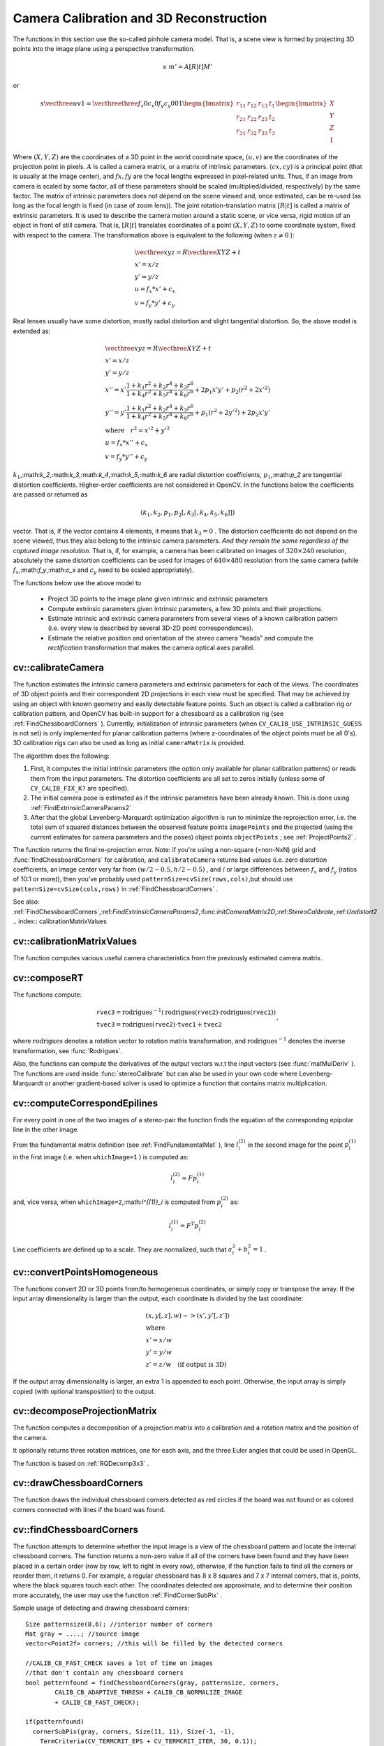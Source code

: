 Camera Calibration and 3D Reconstruction
========================================

.. highlight:: cpp

The functions in this section use the so-called pinhole camera model. That
is, a scene view is formed by projecting 3D points into the image plane
using a perspective transformation.

.. math::

    s  \; m' = A [R|t] M'

or

.. math::

    s  \vecthree{u}{v}{1} =  \vecthreethree{f_x}{0}{c_x}{0}{f_y}{c_y}{0}{0}{1} \begin{bmatrix} r_{11} & r_{12} & r_{13} & t_1  \\ r_{21} & r_{22} & r_{23} & t_2  \\ r_{31} & r_{32} & r_{33} & t_3 \end{bmatrix} \begin{bmatrix} X \\ Y \\ Z \\ 1  \end{bmatrix}

Where
:math:`(X, Y, Z)` are the coordinates of a 3D point in the world
coordinate space,
:math:`(u, v)` are the coordinates of the projection point
in pixels.
:math:`A` is called a camera matrix, or a matrix of
intrinsic parameters.
:math:`(cx, cy)` is a principal point (that is
usually at the image center), and
:math:`fx, fy` are the focal lengths
expressed in pixel-related units. Thus, if an image from camera is
scaled by some factor, all of these parameters should
be scaled (multiplied/divided, respectively) by the same factor. The
matrix of intrinsic parameters does not depend on the scene viewed and,
once estimated, can be re-used (as long as the focal length is fixed (in
case of zoom lens)). The joint rotation-translation matrix
:math:`[R|t]` is called a matrix of extrinsic parameters. It is used to describe the
camera motion around a static scene, or vice versa, rigid motion of an
object in front of still camera. That is,
:math:`[R|t]` translates
coordinates of a point
:math:`(X, Y, Z)` to some coordinate system,
fixed with respect to the camera. The transformation above is equivalent
to the following (when
:math:`z \ne 0` ):

.. math::

    \begin{array}{l} \vecthree{x}{y}{z} = R  \vecthree{X}{Y}{Z} + t \\ x' = x/z \\ y' = y/z \\ u = f_x*x' + c_x \\ v = f_y*y' + c_y \end{array}

Real lenses usually have some distortion, mostly
radial distortion and slight tangential distortion. So, the above model
is extended as:

.. math::

    \begin{array}{l} \vecthree{x}{y}{z} = R  \vecthree{X}{Y}{Z} + t \\ x' = x/z \\ y' = y/z \\ x'' = x'  \frac{1 + k_1 r^2 + k_2 r^4 + k_3 r^6}{1 + k_4 r^2 + k_5 r^4 + k_6 r^6} + 2 p_1 x' y' + p_2(r^2 + 2 x'^2)  \\ y'' = y'  \frac{1 + k_1 r^2 + k_2 r^4 + k_3 r^6}{1 + k_4 r^2 + k_5 r^4 + k_6 r^6} + p_1 (r^2 + 2 y'^2) + 2 p_2 x' y'  \\ \text{where} \quad r^2 = x'^2 + y'^2  \\ u = f_x*x'' + c_x \\ v = f_y*y'' + c_y \end{array}

:math:`k_1`,:math:`k_2`,:math:`k_3`,:math:`k_4`,:math:`k_5`,:math:`k_6` are radial distortion coefficients,
:math:`p_1`,:math:`p_2` are tangential distortion coefficients.
Higher-order coefficients are not considered in OpenCV. In the functions below the coefficients are passed or returned as

.. math::

    (k_1, k_2, p_1, p_2[, k_3[, k_4, k_5, k_6]])

vector. That is, if the vector contains 4 elements, it means that
:math:`k_3=0` .
The distortion coefficients do not depend on the scene viewed, thus they also belong to the intrinsic camera parameters.
*And they remain the same regardless of the captured image resolution.*
That is, if, for example, a camera has been calibrated on images of
:math:`320
\times 240` resolution, absolutely the same distortion coefficients can
be used for images of
:math:`640 \times 480` resolution from the same camera (while
:math:`f_x`,:math:`f_y`,:math:`c_x` and
:math:`c_y` need to be scaled appropriately).

The functions below use the above model to

 * Project 3D points to the image plane given intrinsic and extrinsic parameters

 * Compute extrinsic parameters given intrinsic parameters, a few 3D points and their projections.

 * Estimate intrinsic and extrinsic camera parameters from several views of a known calibration pattern (i.e. every view is described by several 3D-2D point correspondences).

 * Estimate the relative position and orientation of the stereo camera "heads" and compute the *rectification* transformation that makes the camera optical axes parallel.

.. index:: calibrateCamera

cv::calibrateCamera
-------------------
.. c:function:: double calibrateCamera( const vector<vector<Point3f> >& objectPoints, const vector<vector<Point2f> >& imagePoints,                      Size imageSize, Mat& cameraMatrix, Mat& distCoeffs, vector<Mat>& rvecs, vector<Mat>& tvecs, int flags=0 )

    Finds the camera intrinsic and extrinsic parameters from several views of a calibration pattern.

    :param objectPoints: The vector of vectors of points on the calibration pattern in its coordinate system, one vector per view. If the same calibration pattern is shown in each view and it's fully visible then all the vectors will be the same, although it is possible to use partially occluded patterns, or even different patterns in different views - then the vectors will be different. The points are 3D, but since they are in the pattern coordinate system, then if the rig is planar, it may have sense to put the model to the XY coordinate plane, so that Z-coordinate of each input object point is 0

    :param imagePoints: The vector of vectors of the object point projections on the calibration pattern views, one vector per a view. The projections must be in the same order as the corresponding object points.

    :param imageSize: Size of the image, used only to initialize the intrinsic camera matrix

    :param cameraMatrix: The output 3x3 floating-point camera matrix  :math:`A = \vecthreethree{f_x}{0}{c_x}{0}{f_y}{c_y}{0}{0}{1}` . If  ``CV_CALIB_USE_INTRINSIC_GUESS``  and/or  ``CV_CALIB_FIX_ASPECT_RATIO``  are specified, some or all of  ``fx, fy, cx, cy``  must be initialized before calling the function

    :param distCoeffs: The output vector of distortion coefficients  :math:`(k_1, k_2, p_1, p_2[, k_3[, k_4, k_5, k_6]])`  of 4, 5 or 8 elements

    :param rvecs: The output  vector   of rotation vectors (see  :ref:`Rodrigues2` ), estimated for each pattern view. That is, each k-th rotation vector together with the corresponding k-th translation vector (see the next output parameter description) brings the calibration pattern from the model coordinate space (in which object points are specified) to the world coordinate space, i.e. real position of the calibration pattern in the k-th pattern view (k=0.. *M* -1)

    :param tvecs: The output  vector   of translation vectors, estimated for each pattern view.

    :param flags: Different flags, may be 0 or combination of the following values:

            * **CV_CALIB_USE_INTRINSIC_GUESS** ``cameraMatrix``  contains the valid initial values of  ``fx, fy, cx, cy``  that are optimized further. Otherwise,  ``(cx, cy)``  is initially set to the image center ( ``imageSize``  is used here), and focal distances are computed in some least-squares fashion. Note, that if intrinsic parameters are known, there is no need to use this function just to estimate the extrinsic parameters. Use  :ref:`FindExtrinsicCameraParams2`  instead.

            * **CV_CALIB_FIX_PRINCIPAL_POINT** The principal point is not changed during the global optimization, it stays at the center or at the other location specified when    ``CV_CALIB_USE_INTRINSIC_GUESS``  is set too.

            * **CV_CALIB_FIX_ASPECT_RATIO** The functions considers only  ``fy``  as a free parameter, the ratio  ``fx/fy``  stays the same as in the input  ``cameraMatrix`` .   When  ``CV_CALIB_USE_INTRINSIC_GUESS``  is not set, the actual input values of  ``fx``  and  ``fy``  are ignored, only their ratio is computed and used further.

            * **CV_CALIB_ZERO_TANGENT_DIST** Tangential distortion coefficients  :math:`(p_1, p_2)`  will be set to zeros and stay zero.

        * **CV_CALIB_FIX_K1,...,CV_CALIB_FIX_K6** Do not change the corresponding radial distortion coefficient during the optimization. If  ``CV_CALIB_USE_INTRINSIC_GUESS``  is set, the coefficient from the supplied  ``distCoeffs``  matrix is used, otherwise it is set to 0.

        * **CV_CALIB_RATIONAL_MODEL** Enable coefficients k4, k5 and k6. To provide the backward compatibility, this extra flag should be explicitly specified to make the calibration function use the rational model and return 8 coefficients. If the flag is not set, the function will compute  and return   only 5 distortion coefficients.

The function estimates the intrinsic camera
parameters and extrinsic parameters for each of the views. The
coordinates of 3D object points and their correspondent 2D projections
in each view must be specified. That may be achieved by using an
object with known geometry and easily detectable feature points.
Such an object is called a calibration rig or calibration pattern,
and OpenCV has built-in support for a chessboard as a calibration
rig (see
:ref:`FindChessboardCorners` ). Currently, initialization
of intrinsic parameters (when ``CV_CALIB_USE_INTRINSIC_GUESS`` is not set) is only implemented for planar calibration patterns
(where z-coordinates of the object points must be all 0's). 3D
calibration rigs can also be used as long as initial ``cameraMatrix`` is provided.

The algorithm does the following:

#.
    First, it computes the initial intrinsic parameters (the option only available for planar calibration patterns) or reads them from the input parameters. The distortion coefficients are all set to zeros initially (unless some of ``CV_CALIB_FIX_K?``     are specified).

#.
    The initial camera pose is estimated as if the intrinsic parameters have been already known. This is done using
    :ref:`FindExtrinsicCameraParams2`
#.
    After that the global Levenberg-Marquardt optimization algorithm is run to minimize the reprojection error, i.e. the total sum of squared distances between the observed feature points ``imagePoints``     and the projected (using the current estimates for camera parameters and the poses) object points ``objectPoints``     ; see
    :ref:`ProjectPoints2`     .

The function returns the final re-projection error.
Note: if you're using a non-square (=non-NxN) grid and
:func:`findChessboardCorners` for calibration, and ``calibrateCamera`` returns
bad values (i.e. zero distortion coefficients, an image center very far from
:math:`(w/2-0.5,h/2-0.5)` , and / or large differences between
:math:`f_x` and
:math:`f_y` (ratios of
10:1 or more)), then you've probably used ``patternSize=cvSize(rows,cols)``,but should use ``patternSize=cvSize(cols,rows)`` in
:ref:`FindChessboardCorners` .

See also:
:ref:`FindChessboardCorners`,:ref:`FindExtrinsicCameraParams2`,:func:`initCameraMatrix2D`,:ref:`StereoCalibrate`,:ref:`Undistort2`
.. index:: calibrationMatrixValues

cv::calibrationMatrixValues
---------------------------
.. c:function:: void calibrationMatrixValues( const Mat& cameraMatrix,                              Size imageSize,                              double apertureWidth,                              double apertureHeight,                              double& fovx,                              double& fovy,                              double& focalLength,                              Point2d& principalPoint,                              double& aspectRatio )

    Computes some useful camera characteristics from the camera matrix

    :param cameraMatrix: The input camera matrix that can be estimated by  :func:`calibrateCamera`  or  :func:`stereoCalibrate`
    :param imageSize: The input image size in pixels

    :param apertureWidth: Physical width of the sensor

    :param apertureHeight: Physical height of the sensor

    :param fovx: The output field of view in degrees along the horizontal sensor axis

    :param fovy: The output field of view in degrees along the vertical sensor axis

    :param focalLength: The focal length of the lens in mm

    :param principalPoint: The principal point in pixels

    :param aspectRatio: :math:`f_y/f_x`
    
The function computes various useful camera characteristics from the previously estimated camera matrix.

.. index:: composeRT

cv::composeRT
-------------
.. c:function:: void composeRT( const Mat& rvec1, const Mat& tvec1, const Mat& rvec2, const Mat& tvec2, Mat& rvec3, Mat& tvec3 )

.. c:function:: void composeRT( const Mat& rvec1, const Mat& tvec1, const Mat& rvec2, const Mat& tvec2, Mat& rvec3, Mat& tvec3,                Mat& dr3dr1, Mat& dr3dt1, Mat& dr3dr2, Mat& dr3dt2, Mat& dt3dr1, Mat& dt3dt1, Mat& dt3dr2, Mat& dt3dt2 )

    Combines two rotation-and-shift transformations

    :param rvec1: The first rotation vector

    :param tvec1: The first translation vector

    :param rvec2: The second rotation vector

    :param tvec2: The second translation vector

    :param rvec3: The output rotation vector of the superposition

    :param tvec3: The output translation vector of the superposition

    :param d??d??: The optional output derivatives of  ``rvec3``  or  ``tvec3``  w.r.t.  ``rvec?``  or  ``tvec?``

The functions compute:

.. math::

    \begin{array}{l} \texttt{rvec3} =  \mathrm{rodrigues} ^{-1} \left ( \mathrm{rodrigues} ( \texttt{rvec2} )  \cdot \mathrm{rodrigues} ( \texttt{rvec1} ) \right )  \\ \texttt{tvec3} =  \mathrm{rodrigues} ( \texttt{rvec2} )  \cdot \texttt{tvec1} +  \texttt{tvec2} \end{array} ,

where :math:`\mathrm{rodrigues}` denotes a rotation vector to rotation matrix transformation, and
:math:`\mathrm{rodrigues}^{-1}` denotes the inverse transformation, see :func:`Rodrigues`.

Also, the functions can compute the derivatives of the output vectors w.r.t the input vectors (see :func:`matMulDeriv` ).
The functions are used inside :func:`stereoCalibrate` but can also be used in your own code where Levenberg-Marquardt or another gradient-based solver is used to optimize a function that contains matrix multiplication.

.. index:: computeCorrespondEpilines

cv::computeCorrespondEpilines
-----------------------------
.. c:function:: void computeCorrespondEpilines( const Mat& points, int whichImage, const Mat& F,                                vector<Vec3f>& lines )

    For points in one image of a stereo pair, computes the corresponding epilines in the other image.

    :param points: The input points.  :math:`N \times 1`  or  :math:`1 \times N`  matrix of type  ``CV_32FC2``  or  ``vector<Point2f>``
    
    :param whichImage: Index of the image (1 or 2) that contains the  ``points``
    
    :param F: The fundamental matrix that can be estimated using  :ref:`FindFundamentalMat`         or  :ref:`StereoRectify` .

    :param lines: The output vector of the corresponding to the points epipolar lines in the other image. Each line :math:`ax + by + c=0`  is encoded by 3 numbers  :math:`(a, b, c)`
    
For every point in one of the two images of a stereo-pair the function finds the equation of the
corresponding epipolar line in the other image.

From the fundamental matrix definition (see
:ref:`FindFundamentalMat` ),
line
:math:`l^{(2)}_i` in the second image for the point
:math:`p^{(1)}_i` in the first image (i.e. when ``whichImage=1`` ) is computed as:

.. math::

    l^{(2)}_i = F p^{(1)}_i

and, vice versa, when ``whichImage=2``,:math:`l^{(1)}_i` is computed from
:math:`p^{(2)}_i` as:

.. math::

    l^{(1)}_i = F^T p^{(2)}_i

Line coefficients are defined up to a scale. They are normalized, such that
:math:`a_i^2+b_i^2=1` .

.. index:: convertPointsHomogeneous

cv::convertPointsHomogeneous
----------------------------
.. c:function:: void convertPointsHomogeneous( const Mat& src, vector<Point3f>& dst )

.. c:function:: void convertPointsHomogeneous( const Mat& src, vector<Point2f>& dst )

    Convert points to/from homogeneous coordinates.

    :param src: The input array or vector of 2D, 3D or 4D points

    :param dst: The output vector of 2D or 2D points

The functions convert 2D or 3D points from/to homogeneous coordinates, or simply copy or transpose
the array. If the input array dimensionality is larger than the output, each coordinate is divided by the last coordinate:

.. math::

    \begin{array}{l} (x,y[,z],w) -> (x',y'[,z']) \\ \text{where} \\ x' = x/w  \\ y' = y/w  \\ z' = z/w  \quad \text{(if output is 3D)} \end{array}

If the output array dimensionality is larger, an extra 1 is appended to each point.  Otherwise, the input array is simply copied (with optional transposition) to the output.

.. index:: decomposeProjectionMatrix

cv::decomposeProjectionMatrix
-----------------------------
.. c:function:: void decomposeProjectionMatrix( const Mat& projMatrix,                                Mat& cameraMatrix,                                Mat& rotMatrix, Mat& transVect )

.. c:function:: void decomposeProjectionMatrix( const Mat& projMatrix,                                 Mat& cameraMatrix,                                Mat& rotMatrix, Mat& transVect,                                Mat& rotMatrixX, Mat& rotMatrixY,                                Mat& rotMatrixZ, Vec3d& eulerAngles )

    Decomposes the projection matrix into a rotation matrix and a camera matrix.

    :param projMatrix: The 3x4 input projection matrix P

    :param cameraMatrix: The output 3x3 camera matrix K

    :param rotMatrix: The output 3x3 external rotation matrix R

    :param transVect: The output 4x1 translation vector T

    :param rotMatrX: Optional 3x3 rotation matrix around x-axis

    :param rotMatrY: Optional 3x3 rotation matrix around y-axis

    :param rotMatrZ: Optional 3x3 rotation matrix around z-axis

    :param eulerAngles: Optional 3 points containing the three Euler angles of rotation

The function computes a decomposition of a projection matrix into a calibration and a rotation matrix and the position of the camera.

It optionally returns three rotation matrices, one for each axis, and the three Euler angles that could be used in OpenGL.

The function is based on
:ref:`RQDecomp3x3` .

.. index:: drawChessboardCorners

cv::drawChessboardCorners
-------------------------
.. c:function:: void drawChessboardCorners( Mat& image, Size patternSize,                            const Mat& corners,                            bool patternWasFound )

    Renders the detected chessboard corners.

    :param image: The destination image; it must be an 8-bit color image

    :param patternSize: The number of inner corners per chessboard row and column. (patternSize = cv::Size(points _ per _ row,points _ per _ column) = cv::Size(rows,columns) )

    :param corners: The array of corners detected, this should be the output from findChessboardCorners wrapped in a cv::Mat().

    :param patternWasFound: Indicates whether the complete board was found   or not  . One may just pass the return value  :ref:`FindChessboardCorners`  here

The function draws the individual chessboard corners detected as red circles if the board was not found or as colored corners connected with lines if the board was found.

.. index:: findChessboardCorners

cv::findChessboardCorners
-------------------------
.. c:function:: bool findChessboardCorners( const Mat& image, Size patternSize,                            vector<Point2f>& corners,                            int flags=CV_CALIB_CB_ADAPTIVE_THRESH+                                 CV_CALIB_CB_NORMALIZE_IMAGE )

    Finds the positions of the internal corners of the chessboard.

    :param image: Source chessboard view; it must be an 8-bit grayscale or color image

    :param patternSize: The number of inner corners per chessboard row and column
        ( patternSize = cvSize(points _ per _ row,points _ per _ colum) = cvSize(columns,rows) )

    :param corners: The output array of corners detected

    :param flags: Various operation flags, can be 0 or a combination of the following values:

            * **CV_CALIB_CB_ADAPTIVE_THRESH** use adaptive thresholding to convert the image to black and white, rather than a fixed threshold level (computed from the average image brightness).

            * **CV_CALIB_CB_NORMALIZE_IMAGE** normalize the image gamma with  :ref:`EqualizeHist`  before applying fixed or adaptive thresholding.

            * **CV_CALIB_CB_FILTER_QUADS** use additional criteria (like contour area, perimeter, square-like shape) to filter out false quads that are extracted at the contour retrieval stage.

            * **CALIB_CB_FAST_CHECK** Runs a fast check on the image that looks for chessboard corners, and shortcuts the call if none are found. This can drastically speed up the call in the degenerate condition when
                 no chessboard is observed.

The function attempts to determine
whether the input image is a view of the chessboard pattern and
locate the internal chessboard corners. The function returns a non-zero
value if all of the corners have been found and they have been placed
in a certain order (row by row, left to right in every row),
otherwise, if the function fails to find all the corners or reorder
them, it returns 0. For example, a regular chessboard has 8 x 8
squares and 7 x 7 internal corners, that is, points, where the black
squares touch each other. The coordinates detected are approximate,
and to determine their position more accurately, the user may use
the function
:ref:`FindCornerSubPix` .

Sample usage of detecting and drawing chessboard corners: ::

    Size patternsize(8,6); //interior number of corners
    Mat gray = ....; //source image
    vector<Point2f> corners; //this will be filled by the detected corners

    //CALIB_CB_FAST_CHECK saves a lot of time on images
    //that don't contain any chessboard corners
    bool patternfound = findChessboardCorners(gray, patternsize, corners,
            CALIB_CB_ADAPTIVE_THRESH + CALIB_CB_NORMALIZE_IMAGE
            + CALIB_CB_FAST_CHECK);

    if(patternfound)
      cornerSubPix(gray, corners, Size(11, 11), Size(-1, -1),
        TermCriteria(CV_TERMCRIT_EPS + CV_TERMCRIT_ITER, 30, 0.1));

    drawChessboardCorners(img, patternsize, Mat(corners), patternfound);

**Note:**
the function requires some white space (like a square-thick border, the wider the better) around the board to make the detection more robust in various environment (otherwise if there is no border and the background is dark, the outer black squares could not be segmented properly and so the square grouping and ordering algorithm will fail).

.. index:: findCirclesGrid

cv::findCirclesGrid
-------------------
.. c:function:: bool findCirclesGrid( const Mat& image, Size patternSize,                            vector<Point2f>& centers,                            int flags=CALIB_CB_SYMMETRIC_GRID )

    Finds the centers of the cirlces' grid.

    :param image: Source circles' grid view; it must be an 8-bit grayscale or color
        image

    :param patternSize: The number of circles per grid row and column
        ( patternSize = Size( points _ per _ row, points _ per _ colum ) =
        Size( columns, rows ) )

    :param centers: The output array of centers detected

    :param flags: Various operation flags, can be one of the following values:

            * **CALIB_CB_SYMMETRIC_GRID** use symmetric pattern of circles.

            * **CALIB_CB_ASYMMETRIC_GRID** use asymmetric pattern of circles.

The function attempts to determine
whether the input image is a view of the circles' grid pattern and
locate the circles' centers. The function returns a
non-zero value if all of the centers have been found and they have been placed
in a certain order (row by row, left to right in every row),
otherwise, if the function fails to find all the corners or reorder
them, it returns 0.

Sample usage of detecting and drawing circles' centers: ::

    Size patternsize(7,7); //number of centers
    Mat gray = ....; //source image
    vector<Point2f> centers; //this will be filled by the detected centers

    bool patternfound = findCirclesGrid(gray, patternsize, centers);

    drawChessboardCorners(img, patternsize, Mat(centers), patternfound);

**Note:**
the function requires some white space (like a square-thick border, the wider the better) around the board to make the detection more robust in various environment.

.. index:: solvePnP

cv::solvePnP
------------
.. c:function:: void solvePnP( const Mat& objectPoints,               const Mat& imagePoints,               const Mat& cameraMatrix,               const Mat& distCoeffs,               Mat& rvec, Mat& tvec,               bool useExtrinsicGuess=false )

    Finds the object pose from the 3D-2D point correspondences

    :param objectPoints: The array of object points in the object coordinate space, 3xN or Nx3 1-channel, or 1xN or Nx1 3-channel, where N is the number of points.  Can also pass  ``vector<Point3f>``  here.

    :param imagePoints: The array of corresponding image points, 2xN or Nx2 1-channel or 1xN or Nx1 2-channel, where N is the number of points.  Can also pass  ``vector<Point2f>``  here.

    :param cameraMatrix: The input camera matrix  :math:`A = \vecthreethree{fx}{0}{cx}{0}{fy}{cy}{0}{0}{1}`
    :param distCoeffs: The input vector of distortion coefficients  :math:`(k_1, k_2, p_1, p_2[, k_3[, k_4, k_5, k_6]])`  of 4, 5 or 8 elements. If the vector is NULL/empty, the zero distortion coefficients are assumed.

    :param rvec: The output rotation vector (see  :ref:`Rodrigues2` ) that (together with  ``tvec`` ) brings points from the model coordinate system to the camera coordinate system

    :param tvec: The output translation vector

    :param useExtrinsicGuess: If true (1), the function will use the provided  ``rvec``  and  ``tvec``  as the initial approximations of the rotation and translation vectors, respectively, and will further optimize them.

The function estimates the object pose given a set of object points, their corresponding image projections, as well as the camera matrix and the distortion coefficients. This function finds such a pose that minimizes reprojection error, i.e. the sum of squared distances between the observed projections ``imagePoints`` and the projected (using
:ref:`ProjectPoints2` ) ``objectPoints`` .

.. index:: findFundamentalMat

cv::findFundamentalMat
----------------------
.. c:function:: Mat findFundamentalMat( const Mat& points1, const Mat& points2,                        vector<uchar>& status, int method=FM_RANSAC,                        double param1=3., double param2=0.99 )

.. c:function:: Mat findFundamentalMat( const Mat& points1, const Mat& points2,                        int method=FM_RANSAC,                        double param1=3., double param2=0.99 )

    Calculates the fundamental matrix from the corresponding points in two images.

    :param points1: Array of  ``N``  points from the first image. . The point coordinates should be floating-point (single or double precision)

    :param points2: Array of the second image points of the same size and format as  ``points1``
    :param method: Method for computing the fundamental matrix

            * **CV_FM_7POINT** for a 7-point algorithm.  :math:`N = 7`
            * **CV_FM_8POINT** for an 8-point algorithm.  :math:`N \ge 8`
            * **CV_FM_RANSAC** for the RANSAC algorithm.  :math:`N \ge 8`
            * **CV_FM_LMEDS** for the LMedS algorithm.  :math:`N \ge 8`
    :param param1: The parameter is used for RANSAC. It is the maximum distance from point to epipolar line in pixels, beyond which the point is considered an outlier and is not used for computing the final fundamental matrix. It can be set to something like 1-3, depending on the accuracy of the point localization, image resolution and the image noise

    :param param2: The parameter is used for RANSAC or LMedS methods only. It specifies the desirable level of confidence (probability) that the estimated matrix is correct

    :param status: The   output array of N elements, every element of which is set to 0 for outliers and to 1 for the other points. The array is computed only in RANSAC and LMedS methods. For other methods it is set to all 1's

The epipolar geometry is described by the following equation:

.. math::

    [p_2; 1]^T F [p_1; 1] = 0

where
:math:`F` is fundamental matrix,
:math:`p_1` and
:math:`p_2` are corresponding points in the first and the second images, respectively.

The function calculates the fundamental matrix using one of four methods listed above and returns
the found fundamental matrix
. Normally just 1 matrix is found, but in the case of 7-point algorithm the function may return up to 3 solutions (
:math:`9 \times 3` matrix that stores all 3 matrices sequentially).

The calculated fundamental matrix may be passed further to
:ref:`ComputeCorrespondEpilines` that finds the epipolar lines
corresponding to the specified points. It can also be passed to
:ref:`StereoRectifyUncalibrated` to compute the rectification transformation. ::

    // Example. Estimation of fundamental matrix using RANSAC algorithm
    int point_count = 100;
    vector<Point2f> points1(point_count);
    vector<Point2f> points2(point_count);

    // initialize the points here ... */
    for( int i = 0; i < point_count; i++ )
    {
        points1[i] = ...;
        points2[i] = ...;
    }

    Mat fundamental_matrix =
     findFundamentalMat(points1, points2, FM_RANSAC, 3, 0.99);

.. index:: findHomography

cv::findHomography
------------------
.. c:function:: Mat findHomography( const Mat& srcPoints, const Mat& dstPoints,                    Mat& status, int method=0,                    double ransacReprojThreshold=3 )

.. c:function:: Mat findHomography( const Mat& srcPoints, const Mat& dstPoints,                    vector<uchar>& status, int method=0,                    double ransacReprojThreshold=3 )

.. c:function:: Mat findHomography( const Mat& srcPoints, const Mat& dstPoints,                    int method=0, double ransacReprojThreshold=3 )

    Finds the perspective transformation between two planes.

    :param srcPoints: Coordinates of the points in the original plane, a matrix of type  ``CV_32FC2``  or a  ``vector<Point2f>`` .

    :param dstPoints: Coordinates of the points in the target plane, a matrix of type  ``CV_32FC2``  or a  ``vector<Point2f>`` .

    :param method:  The method used to computed homography matrix; one of the following:

            * **0** a regular method using all the points

            * **CV_RANSAC** RANSAC-based robust method

            * **CV_LMEDS** Least-Median robust method

    :param ransacReprojThreshold: The maximum allowed reprojection error to treat a point pair as an inlier (used in the RANSAC method only). That is, if

        .. math::

            \| \texttt{dstPoints} _i -  \texttt{convertPointsHomogeneous} ( \texttt{H}   \texttt{srcPoints} _i) \|  >  \texttt{ransacReprojThreshold}

        then the point  :math:`i`  is considered an outlier. If  ``srcPoints``  and  ``dstPoints``  are measured in pixels, it usually makes sense to set this parameter somewhere in the range 1 to 10.

    :param status: The optional output mask set by a robust method ( ``CV_RANSAC``  or  ``CV_LMEDS`` ).  *Note that the input mask values are ignored.*

The functions find and return the perspective transformation :math:`H` between the source and the destination planes:

.. math::

    s_i  \vecthree{x'_i}{y'_i}{1} \sim H  \vecthree{x_i}{y_i}{1}

So that the back-projection error

.. math::

    \sum _i \left ( x'_i- \frac{h_{11} x_i + h_{12} y_i + h_{13}}{h_{31} x_i + h_{32} y_i + h_{33}} \right )^2+ \left ( y'_i- \frac{h_{21} x_i + h_{22} y_i + h_{23}}{h_{31} x_i + h_{32} y_i + h_{33}} \right )^2

is minimized. If the parameter ``method`` is set to the default value 0, the function
uses all the point pairs to compute the initial homography estimate with a simple least-squares scheme.

However, if not all of the point pairs (
:math:`srcPoints_i`,:math:`dstPoints_i` ) fit the rigid perspective transformation (i.e. there
are some outliers), this initial estimate will be poor.
In this case one can use one of the 2 robust methods. Both methods, ``RANSAC`` and ``LMeDS`` , try many different random subsets
of the corresponding point pairs (of 4 pairs each), estimate
the homography matrix using this subset and a simple least-square
algorithm and then compute the quality/goodness of the computed homography
(which is the number of inliers for RANSAC or the median re-projection
error for LMeDs). The best subset is then used to produce the initial
estimate of the homography matrix and the mask of inliers/outliers.

Regardless of the method, robust or not, the computed homography
matrix is refined further (using inliers only in the case of a robust
method) with the Levenberg-Marquardt method in order to reduce the
re-projection error even more.

The method ``RANSAC`` can handle practically any ratio of outliers,
but it needs the threshold to distinguish inliers from outliers.
The method ``LMeDS`` does not need any threshold, but it works
correctly only when there are more than 50
%
of inliers. Finally,
if you are sure in the computed features, where can be only some
small noise present, but no outliers, the default method could be the best
choice.

The function is used to find initial intrinsic and extrinsic matrices.
Homography matrix is determined up to a scale, thus it is normalized so that
:math:`h_{33}=1` .

See also:
:ref:`GetAffineTransform`,:ref:`GetPerspectiveTransform`,:ref:`EstimateRigidMotion`,:ref:`WarpPerspective`,:ref:`PerspectiveTransform`
.. index:: getDefaultNewCameraMatrix

cv::getDefaultNewCameraMatrix
-----------------------------
.. c:function:: Mat getDefaultNewCameraMatrix(                               const Mat& cameraMatrix,                               Size imgSize=Size(),                               bool centerPrincipalPoint=false )

    Returns the default new camera matrix

    :param cameraMatrix: The input camera matrix

    :param imageSize: The camera view image size in pixels

    :param centerPrincipalPoint: Indicates whether in the new camera matrix the principal point should be at the image center or not

The function returns the camera matrix that is either an exact copy of the input ``cameraMatrix`` (when ``centerPrinicipalPoint=false`` ), or the modified one (when ``centerPrincipalPoint`` =true).

In the latter case the new camera matrix will be:

.. math::

    \begin{bmatrix} f_x && 0 && ( \texttt{imgSize.width} -1)*0.5  \\ 0 && f_y && ( \texttt{imgSize.height} -1)*0.5  \\ 0 && 0 && 1 \end{bmatrix} ,

where
:math:`f_x` and
:math:`f_y` are
:math:`(0,0)` and
:math:`(1,1)` elements of ``cameraMatrix`` , respectively.

By default, the undistortion functions in OpenCV (see ``initUndistortRectifyMap``,``undistort`` ) do not move the principal point. However, when you work with stereo, it's important to move the principal points in both views to the same y-coordinate (which is required by most of stereo correspondence algorithms), and maybe to the same x-coordinate too. So you can form the new camera matrix for each view, where the principal points will be at the center.

.. index:: getOptimalNewCameraMatrix

cv::getOptimalNewCameraMatrix
-----------------------------
.. c:function:: Mat getOptimalNewCameraMatrix( const Mat& cameraMatrix, const Mat& distCoeffs, Size imageSize, double alpha, Size newImageSize=Size(), Rect* validPixROI=0)

    Returns the new camera matrix based on the free scaling parameter

    :param cameraMatrix: The input camera matrix

    :param distCoeffs: The input vector of distortion coefficients  :math:`(k_1, k_2, p_1, p_2[, k_3[, k_4, k_5, k_6]])`  of 4, 5 or 8 elements. If the vector is NULL/empty, the zero distortion coefficients are assumed.

    :param imageSize: The original image size

    :param alpha: The free scaling parameter between 0 (when all the pixels in the undistorted image will be valid) and 1 (when all the source image pixels will be retained in the undistorted image); see  :ref:`StereoRectify`
    :param newCameraMatrix: The output new camera matrix.

    :param newImageSize: The image size after rectification. By default it will be set to  ``imageSize`` .

    :param validPixROI: The optional output rectangle that will outline all-good-pixels region in the undistorted image. See  ``roi1, roi2``  description in  :ref:`StereoRectify`
    
The function computes and returns
the optimal new camera matrix based on the free scaling parameter. By varying  this parameter the user may retrieve only sensible pixels ``alpha=0`` , keep all the original image pixels if there is valuable information in the corners ``alpha=1`` , or get something in between. When ``alpha>0`` , the undistortion result will likely have some black pixels corresponding to "virtual" pixels outside of the captured distorted image. The original camera matrix, distortion coefficients, the computed new camera matrix and the ``newImageSize`` should be passed to
:ref:`InitUndistortRectifyMap` to produce the maps for
:ref:`Remap` .

.. index:: initCameraMatrix2D

cv::initCameraMatrix2D
----------------------
.. c:function:: Mat initCameraMatrix2D( const vector<vector<Point3f> >& objectPoints, const vector<vector<Point2f> >& imagePoints, Size imageSize, double aspectRatio=1.)

    Finds the initial camera matrix from the 3D-2D point correspondences

    :param objectPoints: The vector of vectors of the object points. See  :func:`calibrateCamera`
    
    :param imagePoints: The vector of vectors of the corresponding image points. See  :func:`calibrateCamera`
    
    :param imageSize: The image size in pixels; used to initialize the principal point

    :param aspectRatio: If it is zero or negative, both  :math:`f_x`  and  :math:`f_y`  are estimated independently. Otherwise  :math:`f_x = f_y * \texttt{aspectRatio}`
    
The function estimates and returns the initial camera matrix for camera calibration process.
Currently, the function only supports planar calibration patterns, i.e. patterns where each object point has z-coordinate =0.

.. index:: initUndistortRectifyMap

cv::initUndistortRectifyMap
---------------------------

.. c:function:: void initUndistortRectifyMap( const Mat& cameraMatrix,                           const Mat& distCoeffs, const Mat& R,                           const Mat& newCameraMatrix,                           Size size, int m1type,                           Mat& map1, Mat& map2 )

    Computes the undistortion and rectification transformation map.

    :param cameraMatrix: The input camera matrix  :math:`A=\vecthreethree{f_x}{0}{c_x}{0}{f_y}{c_y}{0}{0}{1}`
    
    :param distCoeffs: The input vector of distortion coefficients  :math:`(k_1, k_2, p_1, p_2[, k_3[, k_4, k_5, k_6]])`  of 4, 5 or 8 elements. If the vector is NULL/empty, the zero distortion coefficients are assumed.

    :param R: The optional rectification transformation in object space (3x3 matrix).  ``R1``  or  ``R2`` , computed by  :ref:`StereoRectify`  can be passed here. If the matrix is  empty  , the identity transformation is assumed

    :param newCameraMatrix: The new camera matrix  :math:`A'=\vecthreethree{f_x'}{0}{c_x'}{0}{f_y'}{c_y'}{0}{0}{1}`
    
    :param size: The undistorted image size

    :param m1type: The type of the first output map, can be  ``CV_32FC1``  or  ``CV_16SC2`` . See  :func:`convertMaps`
    
    :param map1: The first output map

    :param map2: The second output map

The function computes the joint undistortion+rectification transformation and represents the result in the form of maps for
:ref:`Remap` . The undistorted image will look like the original, as if it was captured with a camera with camera matrix ``=newCameraMatrix`` and zero distortion. In the case of monocular camera ``newCameraMatrix`` is usually equal to ``cameraMatrix`` , or it can be computed by
:ref:`GetOptimalNewCameraMatrix` for a better control over scaling. In the case of stereo camera ``newCameraMatrix`` is normally set to ``P1`` or ``P2`` computed by
:ref:`StereoRectify` .

Also, this new camera will be oriented differently in the coordinate space, according to ``R`` . That, for example, helps to align two heads of a stereo camera so that the epipolar lines on both images become horizontal and have the same y- coordinate (in the case of horizontally aligned stereo camera).

The function actually builds the maps for the inverse mapping algorithm that is used by
:ref:`Remap` . That is, for each pixel
:math:`(u, v)` in the destination (corrected and rectified) image the function computes the corresponding coordinates in the source image (i.e. in the original image from camera). The process is the following:

.. math::

    \begin{array}{l} x  \leftarrow (u - {c'}_x)/{f'}_x  \\ y  \leftarrow (v - {c'}_y)/{f'}_y  \\{[X\,Y\,W]} ^T  \leftarrow R^{-1}*[x \, y \, 1]^T  \\ x'  \leftarrow X/W  \\ y'  \leftarrow Y/W  \\ x"  \leftarrow x' (1 + k_1 r^2 + k_2 r^4 + k_3 r^6) + 2p_1 x' y' + p_2(r^2 + 2 x'^2)  \\ y"  \leftarrow y' (1 + k_1 r^2 + k_2 r^4 + k_3 r^6) + p_1 (r^2 + 2 y'^2) + 2 p_2 x' y'  \\ map_x(u,v)  \leftarrow x" f_x + c_x  \\ map_y(u,v)  \leftarrow y" f_y + c_y \end{array}

where
:math:`(k_1, k_2, p_1, p_2[, k_3])` are the distortion coefficients.

In the case of a stereo camera this function is called twice, once for each camera head, after
:ref:`StereoRectify` , which in its turn is called after
:ref:`StereoCalibrate` . But if the stereo camera was not calibrated, it is still possible to compute the rectification transformations directly from the fundamental matrix using
:ref:`StereoRectifyUncalibrated` . For each camera the function computes homography ``H`` as the rectification transformation in pixel domain, not a rotation matrix ``R`` in 3D space. The ``R`` can be computed from ``H`` as

.. math::

    \texttt{R} =  \texttt{cameraMatrix} ^{-1}  \cdot \texttt{H} \cdot \texttt{cameraMatrix}

where the ``cameraMatrix`` can be chosen arbitrarily.

.. index:: matMulDeriv

cv::matMulDeriv
---------------

.. c:function:: void matMulDeriv( const Mat& A, const Mat& B, Mat& dABdA, Mat& dABdB )

    Computes partial derivatives of the matrix product w.r.t each multiplied matrix

    :param A: The first multiplied matrix

    :param B: The second multiplied matrix

    :param dABdA: The first output derivative matrix  ``d(A*B)/dA``  of size  :math:`\texttt{A.rows*B.cols} \times {A.rows*A.cols}`
    
    :param dABdA: The second output derivative matrix  ``d(A*B)/dB``  of size  :math:`\texttt{A.rows*B.cols} \times {B.rows*B.cols}`

The function computes the partial derivatives of the elements of the matrix product
:math:`A*B` w.r.t. the elements of each of the two input matrices. The function is used to compute Jacobian matrices in
:func:`stereoCalibrate` , but can also be used in any other similar optimization function.

.. index:: projectPoints

cv::projectPoints
-----------------

.. c:function:: void projectPoints( const Mat& objectPoints, const Mat& rvec, const Mat& tvec, const Mat& cameraMatrix,                    const Mat& distCoeffs, vector<Point2f>& imagePoints )

.. c:function:: void projectPoints( const Mat& objectPoints, const Mat& rvec, const Mat& tvec, const Mat& cameraMatrix,                    const Mat& distCoeffs, vector<Point2f>& imagePoints, Mat& dpdrot, Mat& dpdt, Mat& dpdf, Mat& dpdc, Mat& dpddist, double aspectRatio=0 )

    Project 3D points on to an image plane.

    :param objectPoints: The array of object points, 3xN or Nx3 1-channel or 1xN or Nx1 3-channel  (or  ``vector<Point3f>`` )  , where N is the number of points in the view

    :param rvec: The rotation vector, see  :ref:`Rodrigues2`
    
    :param tvec: The translation vector

    :param cameraMatrix: The camera matrix  :math:`A = \vecthreethree{f_x}{0}{c_x}{0}{f_y}{c_y}{0}{0}{_1}`
    
    :param distCoeffs: The input vector of distortion coefficients  :math:`(k_1, k_2, p_1, p_2[, k_3[, k_4, k_5, k_6]])`  of 4, 5 or 8 elements. If the vector is NULL/empty, the zero distortion coefficients are assumed.

    :param imagePoints: The output array of image points, 2xN or Nx2 1-channel or 1xN or Nx1 2-channel  (or  ``vector<Point2f>`` )

    :param dpdrot: Optional 2Nx3 matrix of derivatives of image points with respect to components of the rotation vector

    :param dpdt: Optional 2Nx3 matrix of derivatives of image points with respect to components of the translation vector

    :param dpdf: Optional 2Nx2 matrix of derivatives of image points with respect to  :math:`f_x`  and  :math:`f_y`
    
    :param dpdc: Optional 2Nx2 matrix of derivatives of image points with respect to  :math:`c_x`  and  :math:`c_y`
    
    :param dpddist: Optional 2Nx4 matrix of derivatives of image points with respect to distortion coefficients

The function computes projections of 3D
points to the image plane given intrinsic and extrinsic camera
parameters. Optionally, the function computes jacobians - matrices
of partial derivatives of image points coordinates (as functions of all the
input parameters) with respect to the particular parameters, intrinsic and/or
extrinsic. The jacobians are used during the global optimization
in
:ref:`CalibrateCamera2`,:ref:`FindExtrinsicCameraParams2` and
:ref:`StereoCalibrate` . The
function itself can also used to compute re-projection error given the
current intrinsic and extrinsic parameters.

Note, that by setting ``rvec=tvec=(0,0,0)`` , or by setting ``cameraMatrix`` to 3x3 identity matrix, or by passing zero distortion coefficients, you can get various useful partial cases of the function, i.e. you can compute the distorted coordinates for a sparse set of points, or apply a perspective transformation (and also compute the derivatives) in the ideal zero-distortion setup etc.

.. index:: reprojectImageTo3D

cv::reprojectImageTo3D
----------------------

.. c:function:: void reprojectImageTo3D( const Mat& disparity,                         Mat& _3dImage, const Mat& Q,                         bool handleMissingValues=false )

    Reprojects disparity image to 3D space.

    :param disparity: The input single-channel 16-bit signed or 32-bit floating-point disparity image

    :param _3dImage: The output 3-channel floating-point image of the same size as  ``disparity`` .
         Each element of  ``_3dImage(x,y)``  will contain the 3D coordinates of the point  ``(x,y)`` , computed from the disparity map.

    :param Q: The  :math:`4 \times 4`  perspective transformation matrix that can be obtained with  :ref:`StereoRectify`
    
    :param handleMissingValues: If true, when the pixels with the minimal disparity (that corresponds to the outliers; see  :ref:`FindStereoCorrespondenceBM` ) will be transformed to 3D points with some very large Z value (currently set to 10000)

The function transforms 1-channel disparity map to 3-channel image representing a 3D surface. That is, for each pixel ``(x,y)`` and the corresponding disparity ``d=disparity(x,y)`` it computes:

.. math::

    \begin{array}{l} [X \; Y \; Z \; W]^T =  \texttt{Q} *[x \; y \; \texttt{disparity} (x,y) \; 1]^T  \\ \texttt{\_3dImage} (x,y) = (X/W, \; Y/W, \; Z/W) \end{array}

The matrix ``Q`` can be arbitrary
:math:`4 \times 4` matrix, e.g. the one computed by
:ref:`StereoRectify` . To reproject a sparse set of points {(x,y,d),...} to 3D space, use
:ref:`PerspectiveTransform` .

.. index:: RQDecomp3x3

cv::RQDecomp3x3
---------------
.. c:function:: void RQDecomp3x3( const Mat& M, Mat& R, Mat& Q )

.. c:function:: Vec3d RQDecomp3x3( const Mat& M, Mat& R, Mat& Q,                   Mat& Qx, Mat& Qy, Mat& Qz )

    Computes the 'RQ' decomposition of 3x3 matrices.

    :param M: The 3x3 input matrix

    :param R: The output 3x3 upper-triangular matrix

    :param Q: The output 3x3 orthogonal matrix

    :param Qx: Optional 3x3 rotation matrix around x-axis

    :param Qy: Optional 3x3 rotation matrix around y-axis

    :param Qz: Optional 3x3 rotation matrix around z-axis

The function computes a RQ decomposition using the given rotations. This function is used in
:ref:`DecomposeProjectionMatrix` to decompose the left 3x3 submatrix of a projection matrix into a camera and a rotation matrix.

It optionally returns three rotation matrices, one for each axis, and the three Euler angles
(as the return value)
that could be used in OpenGL.

.. index:: Rodrigues

cv::Rodrigues
-------------
.. c:function:: void Rodrigues(const Mat& src, Mat& dst)

.. c:function:: void Rodrigues(const Mat& src, Mat& dst, Mat& jacobian)

    Converts a rotation matrix to a rotation vector or vice versa.

    :param src: The input rotation vector (3x1 or 1x3) or rotation matrix (3x3)

    :param dst: The output rotation matrix (3x3) or rotation vector (3x1 or 1x3), respectively

    :param jacobian: Optional output Jacobian matrix, 3x9 or 9x3 - partial derivatives of the output array components with respect to the input array components

.. math::

    \begin{array}{l} \theta \leftarrow norm(r) \\ r  \leftarrow r/ \theta \\ R =  \cos{\theta} I + (1- \cos{\theta} ) r r^T +  \sin{\theta} \vecthreethree{0}{-r_z}{r_y}{r_z}{0}{-r_x}{-r_y}{r_x}{0} \end{array}

Inverse transformation can also be done easily, since

.. math::

    \sin ( \theta ) \vecthreethree{0}{-r_z}{r_y}{r_z}{0}{-r_x}{-r_y}{r_x}{0} = \frac{R - R^T}{2}

A rotation vector is a convenient and most-compact representation of a rotation matrix
(since any rotation matrix has just 3 degrees of freedom). The representation is
used in the global 3D geometry optimization procedures like
:ref:`CalibrateCamera2`,:ref:`StereoCalibrate` or
:ref:`FindExtrinsicCameraParams2` .

.. index:: StereoBM

.. _StereoBM:

StereoBM
--------
.. c:type:: StereoBM

The class for computing stereo correspondence using block matching algorithm. ::

    // Block matching stereo correspondence algorithmclass StereoBM
    {
        enum { NORMALIZED_RESPONSE = CV_STEREO_BM_NORMALIZED_RESPONSE,
            BASIC_PRESET=CV_STEREO_BM_BASIC,
            FISH_EYE_PRESET=CV_STEREO_BM_FISH_EYE,
            NARROW_PRESET=CV_STEREO_BM_NARROW };

        StereoBM();
        // the preset is one of ..._PRESET above.
        // ndisparities is the size of disparity range,
        // in which the optimal disparity at each pixel is searched for.
        // SADWindowSize is the size of averaging window used to match pixel blocks
        //    (larger values mean better robustness to noise, but yield blurry disparity maps)
        StereoBM(int preset, int ndisparities=0, int SADWindowSize=21);
        // separate initialization function
        void init(int preset, int ndisparities=0, int SADWindowSize=21);
        // computes the disparity for the two rectified 8-bit single-channel images.
        // the disparity will be 16-bit signed (fixed-point) or 32-bit floating-point image of the same size as left.
        void operator()( const Mat& left, const Mat& right, Mat& disparity, int disptype=CV_16S );

        Ptr<CvStereoBMState> state;
    };

The class is a C++ wrapper for and the associated functions. In particular, ``StereoBM::operator ()`` is the wrapper for
:ref:`FindStereoCorrespondceBM`. See the respective descriptions.

.. index:: StereoSGBM

.. _StereoSGBM:

StereoSGBM
----------
.. c:type:: StereoSGBM

The class for computing stereo correspondence using semi-global block matching algorithm. ::

    class StereoSGBM
    {
        StereoSGBM();
        StereoSGBM(int minDisparity, int numDisparities, int SADWindowSize,
                   int P1=0, int P2=0, int disp12MaxDiff=0,
                   int preFilterCap=0, int uniquenessRatio=0,
                   int speckleWindowSize=0, int speckleRange=0,
                   bool fullDP=false);
        virtual ~StereoSGBM();

        virtual void operator()(const Mat& left, const Mat& right, Mat& disp);

        int minDisparity;
        int numberOfDisparities;
        int SADWindowSize;
        int preFilterCap;
        int uniquenessRatio;
        int P1, P2;
        int speckleWindowSize;
        int speckleRange;
        int disp12MaxDiff;
        bool fullDP;

        ...
    };

The class implements modified H. Hirschmuller algorithm
HH08
. The main differences between the implemented algorithm and the original one are:

*
    by default the algorithm is single-pass, i.e. instead of 8 directions we only consider 5. Set ``fullDP=true``     to run the full variant of the algorithm (which could consume
    *a lot*
    of memory)

*
    the algorithm matches blocks, not individual pixels (though, by setting ``SADWindowSize=1``     the blocks are reduced to single pixels)

*
    mutual information cost function is not implemented. Instead, we use a simpler Birchfield-Tomasi sub-pixel metric from
    BT96
    , though the color images are supported as well.

*
    we include some pre- and post- processing steps from K. Konolige algorithm
    :ref:`FindStereoCorrespondceBM`     , such as pre-filtering ( ``CV_STEREO_BM_XSOBEL``     type) and post-filtering (uniqueness check, quadratic interpolation and speckle filtering)

.. index:: StereoSGBM::StereoSGBM

cv::StereoSGBM::StereoSGBM
--------------------------
.. c:function:: StereoSGBM::StereoSGBM()

.. c:function:: StereoSGBM::StereoSGBM( int minDisparity, int numDisparities, int SADWindowSize, int P1=0, int P2=0, int disp12MaxDiff=0,             int preFilterCap=0, int uniquenessRatio=0, int speckleWindowSize=0, int speckleRange=0, bool fullDP=false)

    StereoSGBM constructors

    :param minDisparity: The minimum possible disparity value. Normally it is 0, but sometimes rectification algorithms can shift images, so this parameter needs to be adjusted accordingly

    :param numDisparities: This is maximum disparity minus minimum disparity. Always greater than 0. In the current implementation this parameter must be divisible by 16.

    :param SADWindowSize: The matched block size. Must be an odd number  ``>=1`` . Normally, it should be somewhere in  ``3..11``  range.

    :param P1, P2: Parameters that control disparity smoothness. The larger the values, the smoother the disparity.  ``P1``  is the penalty on the disparity change by plus or minus 1 between neighbor pixels.  ``P2``  is the penalty on the disparity change by more than 1 between neighbor pixels. The algorithm requires  ``P2 > P1`` . See  ``stereo_match.cpp``  sample where some reasonably good  ``P1``  and  ``P2``  values are shown (like  ``8*number_of_image_channels*SADWindowSize*SADWindowSize``  and  ``32*number_of_image_channels*SADWindowSize*SADWindowSize`` , respectively).

    :param disp12MaxDiff: Maximum allowed difference (in integer pixel units) in the left-right disparity check. Set it to non-positive value to disable the check.

    :param preFilterCap: Truncation value for the prefiltered image pixels. The algorithm first computes x-derivative at each pixel and clips its value by  ``[-preFilterCap, preFilterCap]``  interval. The result values are passed to the Birchfield-Tomasi pixel cost function.

    :param uniquenessRatio: The margin in percents by which the best (minimum) computed cost function value should "win" the second best value to consider the found match correct. Normally, some value within 5-15 range is good enough

    :param speckleWindowSize: Maximum size of smooth disparity regions to consider them noise speckles and invdalidate. Set it to 0 to disable speckle filtering. Otherwise, set it somewhere in 50-200 range.

    :param speckleRange: Maximum disparity variation within each connected component. If you do speckle filtering, set it to some positive value, multiple of 16. Normally, 16 or 32 is good enough.

    :param fullDP: Set it to  ``true``  to run full-scale 2-pass dynamic programming algorithm. It will consume O(W*H*numDisparities) bytes, which is large for 640x480 stereo and huge for HD-size pictures. By default this is  ``false``

The first constructor initializes ``StereoSGBM`` with all the default parameters (so actually one will only have to set ``StereoSGBM::numberOfDisparities`` at minimum). The second constructor allows you to set each parameter to a custom value.

.. index:: StereoSGBM::operator ()

cv::StereoSGBM::operator ()
---------------------------

.. c:function:: void SGBM::operator()(const Mat& left, const Mat& right, Mat& disp)

    Computes disparity using SGBM algorithm for a rectified stereo pair

    :param left: The left image, 8-bit single-channel or 3-channel.

    :param right: The right image of the same size and the same type as the left one.

    :param disp: The output disparity map. It will be 16-bit signed single-channel image of the same size as the input images. It will contain scaled by 16 disparity values, so that to get the floating-point disparity map, you will need to divide each  ``disp``  element by 16.

The method executes SGBM algorithm on a rectified stereo pair. See ``stereo_match.cpp`` OpenCV sample on how to prepare the images and call the method. Note that the method is not constant, thus you should not use the same ``StereoSGBM`` instance from within different threads simultaneously.

.. index:: stereoCalibrate

cv::stereoCalibrate
-------------------
.. c:function:: double stereoCalibrate( const vector<vector<Point3f> >& objectPoints, const vector<vector<Point2f> >& imagePoints1,                      const vector<vector<Point2f> >& imagePoints2, Mat& cameraMatrix1, Mat& distCoeffs1, Mat& cameraMatrix2, Mat& distCoeffs2,                      Size imageSize, Mat& R, Mat& T, Mat& E, Mat& F, TermCriteria term_crit = TermCriteria(TermCriteria::COUNT+                         TermCriteria::EPS, 30, 1e-6), int flags=CALIB_FIX_INTRINSIC )

    Calibrates stereo camera.

    :param objectPoints: The vector of vectors of points on the calibration pattern in its coordinate system, one vector per view. If the same calibration pattern is shown in each view and it's fully visible then all the vectors will be the same, although it is possible to use partially occluded patterns, or even different patterns in different views - then the vectors will be different. The points are 3D, but since they are in the pattern coordinate system, then if the rig is planar, it may have sense to put the model to the XY coordinate plane, so that Z-coordinate of each input object point is 0

    :param imagePoints1: The vector of vectors of the object point projections on the calibration pattern views from the 1st camera, one vector per a view. The projections must be in the same order as the corresponding object points.

    :param imagePoints2: The vector of vectors of the object point projections on the calibration pattern views from the 2nd camera, one vector per a view. The projections must be in the same order as the corresponding object points.

    :param cameraMatrix1: The input/output first camera matrix:  :math:`\vecthreethree{f_x^{(j)}}{0}{c_x^{(j)}}{0}{f_y^{(j)}}{c_y^{(j)}}{0}{0}{1}` ,  :math:`j = 0,\, 1` . If any of  ``CV_CALIB_USE_INTRINSIC_GUESS`` ,    ``CV_CALIB_FIX_ASPECT_RATIO`` ,  ``CV_CALIB_FIX_INTRINSIC``  or  ``CV_CALIB_FIX_FOCAL_LENGTH``  are specified, some or all of the matrices' components must be initialized; see the flags description

    :param distCoeffs: The input/output vector of distortion coefficients  :math:`(k_1, k_2, p_1, p_2[, k_3[, k_4, k_5, k_6]])`  of 4, 5 or 8 elements.  On output vector length depends on the flags.

    :param cameraMatrix2: The input/output second camera matrix, as cameraMatrix1.

    :param distCoeffs2: The input/output lens distortion coefficients for the second camera, as  ``distCoeffs1`` .

    :param imageSize: Size of the image, used only to initialize intrinsic camera matrix.

    :param R: The output rotation matrix between the 1st and the 2nd cameras' coordinate systems.

    :param T: The output translation vector between the cameras' coordinate systems.

    :param E: The   output essential matrix.

    :param F: The   output fundamental matrix.

    :param term_crit: The termination criteria for the iterative optimization algorithm.

    :param flags: Different flags, may be 0 or combination of the following values:

            * **CV_CALIB_FIX_INTRINSIC** If it is set,  ``cameraMatrix?`` , as well as  ``distCoeffs?``  are fixed, so that only  ``R, T, E``  and  ``F``  are estimated.

            * **CV_CALIB_USE_INTRINSIC_GUESS** The flag allows the function to optimize some or all of the intrinsic parameters, depending on the other flags, but the initial values are provided by the user.

            * **CV_CALIB_FIX_PRINCIPAL_POINT** The principal points are fixed during the optimization.

            * **CV_CALIB_FIX_FOCAL_LENGTH** :math:`f^{(j)}_x`  and  :math:`f^{(j)}_y`  are fixed.

            * **CV_CALIB_FIX_ASPECT_RATIO** :math:`f^{(j)}_y`  is optimized, but the ratio  :math:`f^{(j)}_x/f^{(j)}_y`  is fixed.

            * **CV_CALIB_SAME_FOCAL_LENGTH** Enforces  :math:`f^{(0)}_x=f^{(1)}_x`  and  :math:`f^{(0)}_y=f^{(1)}_y`
            * **CV_CALIB_ZERO_TANGENT_DIST** Tangential distortion coefficients for each camera are set to zeros and fixed there.

            * **CV_CALIB_FIX_K1,...,CV_CALIB_FIX_K6** Do not change the corresponding radial distortion coefficient during the optimization. If  ``CV_CALIB_USE_INTRINSIC_GUESS``  is set, the coefficient from the supplied  ``distCoeffs``  matrix is used, otherwise it is set to 0.

            * **CV_CALIB_RATIONAL_MODEL** Enable coefficients k4, k5 and k6. To provide the backward compatibility, this extra flag should be explicitly specified to make the calibration function use the rational model and return 8 coefficients. If the flag is not set, the function will compute  and return   only 5 distortion coefficients.

The function estimates transformation between the 2 cameras making a stereo pair. If we have a stereo camera, where the relative position and orientation of the 2 cameras is fixed, and if we computed poses of an object relative to the fist camera and to the second camera, (R1, T1) and (R2, T2), respectively (that can be done with
:ref:`FindExtrinsicCameraParams2` ), obviously, those poses will relate to each other, i.e. given (
:math:`R_1`,:math:`T_1` ) it should be possible to compute (
:math:`R_2`,:math:`T_2` ) - we only need to know the position and orientation of the 2nd camera relative to the 1st camera. That's what the described function does. It computes (
:math:`R`,:math:`T` ) such that:

.. math::

    R_2=R*R_1
    T_2=R*T_1 + T,

Optionally, it computes the essential matrix E:

.. math::

    E= \vecthreethree{0}{-T_2}{T_1}{T_2}{0}{-T_0}{-T_1}{T_0}{0} *R

where
:math:`T_i` are components of the translation vector
:math:`T` :
:math:`T=[T_0, T_1, T_2]^T` . And also the function can compute the fundamental matrix F:

.. math::

    F = cameraMatrix2^{-T} E cameraMatrix1^{-1}

Besides the stereo-related information, the function can also perform full calibration of each of the 2 cameras. However, because of the high dimensionality of the parameter space and noise in the input data the function can diverge from the correct solution. Thus, if intrinsic parameters can be estimated with high accuracy for each of the cameras individually (e.g. using
:ref:`CalibrateCamera2` ), it is recommended to do so and then pass ``CV_CALIB_FIX_INTRINSIC`` flag to the function along with the computed intrinsic parameters. Otherwise, if all the parameters are estimated at once, it makes sense to restrict some parameters, e.g. pass ``CV_CALIB_SAME_FOCAL_LENGTH`` and ``CV_CALIB_ZERO_TANGENT_DIST`` flags, which are usually reasonable assumptions.

Similarly to
:ref:`CalibrateCamera2` , the function minimizes the total re-projection error for all the points in all the available views from both cameras.
The function returns the final value of the re-projection error.

.. index:: stereoRectify

cv::stereoRectify
-----------------
.. c:function:: void stereoRectify( const Mat& cameraMatrix1, const Mat& distCoeffs1, const Mat& cameraMatrix2, const Mat& distCoeffs2,                    Size imageSize, const Mat& R, const Mat& T, Mat& R1, Mat& R2, Mat& P1, Mat& P2, Mat& Q, int flags=CALIB_ZERO_DISPARITY )

.. c:function:: void stereoRectify( const Mat& cameraMatrix1, const Mat& distCoeffs1, const Mat& cameraMatrix2, const Mat& distCoeffs2,                    Size imageSize, const Mat& R, const Mat& T, Mat& R1, Mat& R2, Mat& P1, Mat& P2, Mat& Q, double alpha, Size newImageSize=Size(),                    Rect* roi1=0, Rect* roi2=0, int flags=CALIB_ZERO_DISPARITY )

    Computes rectification transforms for each head of a calibrated stereo camera.

    :param cameraMatrix1, cameraMatrix2: The camera matrices  :math:`\vecthreethree{f_x^{(j)}}{0}{c_x^{(j)}}{0}{f_y^{(j)}}{c_y^{(j)}}{0}{0}{1}` .

    :param distCoeffs: The input vectors of distortion coefficients  :math:`(k_1, k_2, p_1, p_2[, k_3[, k_4, k_5, k_6]])`  of 4, 5 or 8 elements each. If the vectors are NULL/empty, the zero distortion coefficients are assumed.

    :param imageSize: Size of the image used for stereo calibration.

    :param R: The rotation matrix between the 1st and the 2nd cameras' coordinate systems.

    :param T: The translation vector between the cameras' coordinate systems.

    :param R1, R2: The output  :math:`3 \times 3`  rectification transforms (rotation matrices) for the first and the second cameras, respectively.

    :param P1, P2: The output  :math:`3 \times 4`  projection matrices in the new (rectified) coordinate systems.

    :param Q: The output  :math:`4 \times 4`  disparity-to-depth mapping matrix, see  :func:`reprojectImageTo3D` .

    :param flags: The operation flags; may be 0 or  ``CV_CALIB_ZERO_DISPARITY`` . If the flag is set, the function makes the principal points of each camera have the same pixel coordinates in the rectified views. And if the flag is not set, the function may still shift the images in horizontal or vertical direction (depending on the orientation of epipolar lines) in order to maximize the useful image area.

    :param alpha: The free scaling parameter. If it is -1  or absent  , the functions performs some default scaling. Otherwise the parameter should be between 0 and 1.  ``alpha=0``  means that the rectified images will be zoomed and shifted so that only valid pixels are visible (i.e. there will be no black areas after rectification).  ``alpha=1``  means that the rectified image will be decimated and shifted so that all the pixels from the original images from the cameras are retained in the rectified images, i.e. no source image pixels are lost. Obviously, any intermediate value yields some intermediate result between those two extreme cases.

    :param newImageSize: The new image resolution after rectification. The same size should be passed to  :ref:`InitUndistortRectifyMap` , see the  ``stereo_calib.cpp``  sample in OpenCV samples directory. By default, i.e. when (0,0) is passed, it is set to the original  ``imageSize`` . Setting it to larger value can help you to preserve details in the original image, especially when there is big radial distortion.

    :param roi1, roi2: The optional output rectangles inside the rectified images where all the pixels are valid. If  ``alpha=0`` , the ROIs will cover the whole images, otherwise they likely be smaller, see the picture below

The function computes the rotation matrices for each camera that (virtually) make both camera image planes the same plane. Consequently, that makes all the epipolar lines parallel and thus simplifies the dense stereo correspondence problem. On input the function takes the matrices computed by
:func:`stereoCalibrate` and on output it gives 2 rotation matrices and also 2 projection matrices in the new coordinates. The 2 cases are distinguished by the function are:

#.
    Horizontal stereo, when 1st and 2nd camera views are shifted relative to each other mainly along the x axis (with possible small vertical shift). Then in the rectified images the corresponding epipolar lines in left and right cameras will be horizontal and have the same y-coordinate. P1 and P2 will look as:

    .. math::

        \texttt{P1} = \begin{bmatrix} f & 0 & cx_1 & 0 \\ 0 & f & cy & 0 \\ 0 & 0 & 1 & 0 \end{bmatrix}

    .. math::

        \texttt{P2} = \begin{bmatrix} f & 0 & cx_2 & T_x*f \\ 0 & f & cy & 0 \\ 0 & 0 & 1 & 0 \end{bmatrix} ,

    where
    :math:`T_x`     is horizontal shift between the cameras and
    :math:`cx_1=cx_2`     if ``CV_CALIB_ZERO_DISPARITY``     is set.

#.
    Vertical stereo, when 1st and 2nd camera views are shifted relative to each other mainly in vertical direction (and probably a bit in the horizontal direction too). Then the epipolar lines in the rectified images will be vertical and have the same x coordinate. P2 and P2 will look as:

    .. math::

        \texttt{P1} = \begin{bmatrix} f & 0 & cx & 0 \\ 0 & f & cy_1 & 0 \\ 0 & 0 & 1 & 0 \end{bmatrix}

    .. math::

        \texttt{P2} = \begin{bmatrix} f & 0 & cx & 0 \\ 0 & f & cy_2 & T_y*f \\ 0 & 0 & 1 & 0 \end{bmatrix} ,

    where
    :math:`T_y`     is vertical shift between the cameras and
    :math:`cy_1=cy_2`     if ``CALIB_ZERO_DISPARITY``     is set.

As you can see, the first 3 columns of ``P1`` and ``P2`` will effectively be the new "rectified" camera matrices.
The matrices, together with ``R1`` and ``R2`` , can then be passed to
:ref:`InitUndistortRectifyMap` to initialize the rectification map for each camera.

Below is the screenshot from ``stereo_calib.cpp`` sample. Some red horizontal lines, as you can see, pass through the corresponding image regions, i.e. the images are well rectified (which is what most stereo correspondence algorithms rely on). The green rectangles are ``roi1`` and ``roi2`` - indeed, their interior are all valid pixels.

.. image:: ../../pics/stereo_undistort.jpg

.. index:: stereoRectifyUncalibrated

cv::stereoRectifyUncalibrated
-----------------------------
.. c:function:: bool stereoRectifyUncalibrated( const Mat& points1, const Mat& points2, const Mat& F, Size imgSize,                                Mat& H1, Mat& H2, double threshold=5 )

    Computes rectification transform for uncalibrated stereo camera.

    :param points1, points2: The 2 arrays of corresponding 2D points. The same formats as in  :ref:`FindFundamentalMat`  are supported

    :param F: The input fundamental matrix. It can be computed from the same set of point pairs using  :ref:`FindFundamentalMat` .

    :param imageSize: Size of the image.

    :param H1, H2: The output rectification homography matrices for the first and for the second images.

    :param threshold: The optional threshold used to filter out the outliers. If the parameter is greater than zero, then all the point pairs that do not comply the epipolar geometry well enough (that is, the points for which  :math:`|\texttt{points2[i]}^T*\texttt{F}*\texttt{points1[i]}|>\texttt{threshold}` ) are rejected prior to computing the homographies.
        Otherwise all the points are considered inliers.

The function computes the rectification transformations without knowing intrinsic parameters of the cameras and their relative position in space, hence the suffix "Uncalibrated". Another related difference from
:ref:`StereoRectify` is that the function outputs not the rectification transformations in the object (3D) space, but the planar perspective transformations, encoded by the homography matrices ``H1`` and ``H2`` . The function implements the algorithm
Hartley99
.

Note that while the algorithm does not need to know the intrinsic parameters of the cameras, it heavily depends on the epipolar geometry. Therefore, if the camera lenses have significant distortion, it would better be corrected before computing the fundamental matrix and calling this function. For example, distortion coefficients can be estimated for each head of stereo camera separately by using
:ref:`CalibrateCamera2` and then the images can be corrected using
:ref:`Undistort2` , or just the point coordinates can be corrected with
:ref:`UndistortPoints` .

.. index:: undistort

cv::undistort
-------------
.. c:function:: void undistort( const Mat& src, Mat& dst, const Mat& cameraMatrix,                const Mat& distCoeffs, const Mat& newCameraMatrix=Mat() )

    Transforms an image to compensate for lens distortion.

    :param src: The input (distorted) image

    :param dst: The output (corrected) image; will have the same size and the same type as  ``src``
    
    :param cameraMatrix: The input camera matrix  :math:`A = \vecthreethree{f_x}{0}{c_x}{0}{f_y}{c_y}{0}{0}{1}`
    
    :param distCoeffs: The input vector of distortion coefficients  :math:`(k_1, k_2, p_1, p_2[, k_3[, k_4, k_5, k_6]])`  of 4, 5 or 8 elements. If the vector is NULL/empty, the zero distortion coefficients are assumed.

    :param newCameraMatrix: Camera matrix of the distorted image. By default it is the same as  ``cameraMatrix`` , but you may additionally scale and shift the result by using some different matrix

The function transforms the image to compensate radial and tangential lens distortion.

The function is simply a combination of
:ref:`InitUndistortRectifyMap` (with unity ``R`` ) and
:ref:`Remap` (with bilinear interpolation). See the former function for details of the transformation being performed.

Those pixels in the destination image, for which there is no correspondent pixels in the source image, are filled with 0's (black color).

The particular subset of the source image that will be visible in the corrected image can be regulated by ``newCameraMatrix`` . You can use
:ref:`GetOptimalNewCameraMatrix` to compute the appropriate ``newCameraMatrix`` , depending on your requirements.

The camera matrix and the distortion parameters can be determined using
:ref:`CalibrateCamera2` . If the resolution of images is different from the used at the calibration stage,
:math:`f_x, f_y, c_x` and
:math:`c_y` need to be scaled accordingly, while the distortion coefficients remain the same.

.. index:: undistortPoints

cv::undistortPoints
-------------------
.. c:function:: void undistortPoints( const Mat& src, vector<Point2f>& dst, const Mat& cameraMatrix, const Mat& distCoeffs,                      const Mat& R=Mat(), const Mat& P=Mat())

.. c:function:: void undistortPoints( const Mat& src, Mat& dst, const Mat& cameraMatrix, const Mat& distCoeffs, const Mat& R=Mat(), const Mat& P=Mat())

    Computes the ideal point coordinates from the observed point coordinates.

    :param src: The observed point coordinates, 1xN or Nx1 2-channel (CV _ 32FC2 or CV _ 64FC2).

    :param dst: The output ideal point coordinates, after undistortion and reverse perspective transformation .

    :param cameraMatrix: The camera matrix  :math:`\vecthreethree{f_x}{0}{c_x}{0}{f_y}{c_y}{0}{0}{1}`
    
    :param distCoeffs: The input vector of distortion coefficients  :math:`(k_1, k_2, p_1, p_2[, k_3[, k_4, k_5, k_6]])`  of 4, 5 or 8 elements. If the vector is NULL/empty, the zero distortion coefficients are assumed.

    :param R: The rectification transformation in object space (3x3 matrix).  ``R1``  or  ``R2`` , computed by  :func:`StereoRectify`  can be passed here. If the matrix is empty, the identity transformation is used

    :param P: The new camera matrix (3x3) or the new projection matrix (3x4).  ``P1``  or  ``P2`` , computed by  :func:`StereoRectify`  can be passed here. If the matrix is empty, the identity new camera matrix is used

The function is similar to
:ref:`Undistort2` and
:ref:`InitUndistortRectifyMap` , but it operates on a sparse set of points instead of a raster image. Also the function does some kind of reverse transformation to
:ref:`ProjectPoints2` (in the case of 3D object it will not reconstruct its 3D coordinates, of course; but for a planar object it will, up to a translation vector, if the proper ``R`` is specified). ::

    // (u,v) is the input point, (u', v') is the output point
    // camera_matrix=[fx 0 cx; 0 fy cy; 0 0 1]
    // P=[fx' 0 cx' tx; 0 fy' cy' ty; 0 0 1 tz]
    x" = (u - cx)/fx
    y" = (v - cy)/fy
    (x',y') = undistort(x",y",dist_coeffs)
    [X,Y,W]T = R*[x' y' 1]T
    x = X/W, y = Y/W
    u' = x*fx' + cx'
    v' = y*fy' + cy',

where undistort() is approximate iterative algorithm that estimates the normalized original point coordinates out of the normalized distorted point coordinates ("normalized" means that the coordinates do not depend on the camera matrix).

The function can be used both for a stereo camera head or for monocular camera (when R is
empty
).
